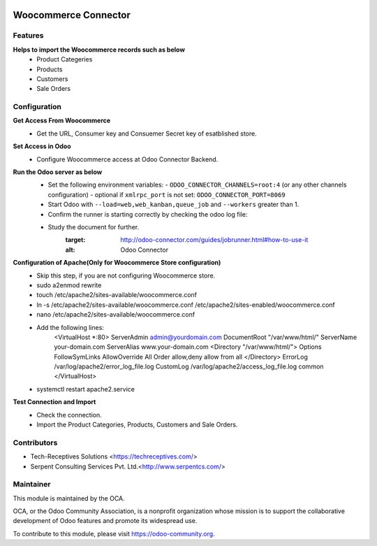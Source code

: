 .. image:: https://img.shields.io/badge/licence-AGPL--3-blue.svg
   :target: http://www.gnu.org/licenses/agpl-3.0-standalone.html
   :alt: License: AGPL-3

=====================
Woocommerce Connector
=====================

Features
--------

**Helps to import the Woocommerce records such as below**
	* Product Categeries
	* Products
	* Customers
	* Sale Orders

Configuration
-------------

**Get Access From Woocommerce**
    * Get the URL, Consumer key and Consuemer Secret key of esatblished store.

**Set Access in Odoo**
    * Configure Woocommerce access at Odoo Connector Backend.

**Run the Odoo server as below**
	* Set the following environment variables:
	  - ``ODOO_CONNECTOR_CHANNELS=root:4`` (or any other channels configuration)
	  - optional if ``xmlrpc_port`` is not set: ``ODOO_CONNECTOR_PORT=8069``

	* Start Odoo with ``--load=web,web_kanban,queue_job``
	  and ``--workers`` greater than 1.

	* Confirm the runner is starting correctly by checking the odoo log file:
	.. code-block:: none
	  ...INFO...connector.jobrunner.runner: starting
	  ...INFO...connector.jobrunner.runner: initializing database connections
	  ...INFO...connector.jobrunner.runner: connector runner ready for db <dbname>
	  ...INFO...connector.jobrunner.runner: database connections ready

	* Study the document for further.
	   :target: http://odoo-connector.com/guides/jobrunner.html#how-to-use-it
	   :alt: Odoo Connector

**Configuration of Apache(Only for Woocommerce Store configuration)**
	* Skip this step, if you are not configuring Woocommerce store.
	* sudo a2enmod rewrite
	* touch /etc/apache2/sites-available/woocommerce.conf
	* ln -s /etc/apache2/sites-available/woocommerce.conf /etc/apache2/sites-enabled/woocommerce.conf
	* nano /etc/apache2/sites-available/woocommerce.conf
	* Add the following lines:
		<VirtualHost *:80>
		ServerAdmin admin@yourdomain.com
		DocumentRoot "/var/www/html/"
		ServerName your-domain.com
		ServerAlias www.your-domain.com
		<Directory "/var/www/html/">
		Options FollowSymLinks
		AllowOverride All
		Order allow,deny
		allow from all
		</Directory>
		ErrorLog /var/log/apache2/error_log_file.log
		CustomLog /var/log/apache2/access_log_file.log common
		</VirtualHost>
	* systemctl restart apache2.service

**Test Connection and Import**
	* Check the connection.
	* Import the Product Categories, Products, Customers and Sale Orders.


Contributors
------------

* Tech-Receptives Solutions <https://techreceptives.com/>
* Serpent Consulting Services Pvt. Ltd.<http://www.serpentcs.com/>

Maintainer
----------

.. image:: https://odoo-community.org/logo.png
   :alt: Odoo Community Association
   :target: https://odoo-community.org

This module is maintained by the OCA.

OCA, or the Odoo Community Association, is a nonprofit organization whose
mission is to support the collaborative development of Odoo features and
promote its widespread use.

To contribute to this module, please visit https://odoo-community.org.

